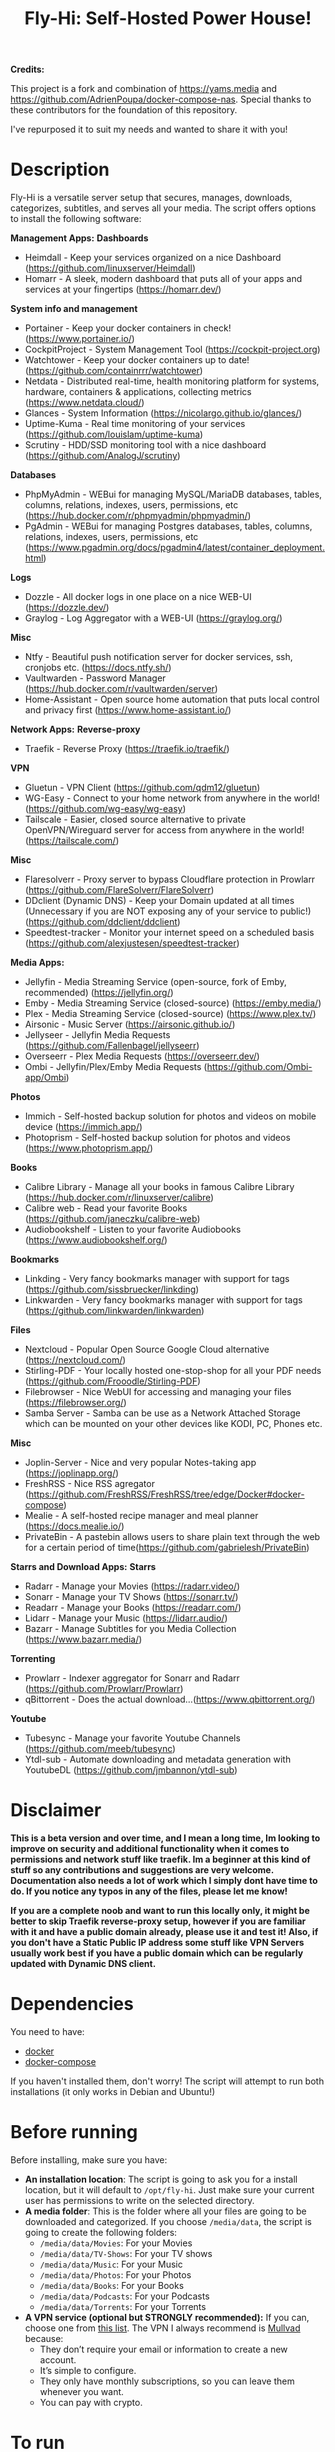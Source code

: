 #+title: Fly-Hi: Self-Hosted Power House!


*Credits:*


This project is a fork and combination of https://yams.media and https://github.com/AdrienPoupa/docker-compose-nas. 
Special thanks to these contributors for the foundation of this repository.

I've repurposed it to suit my needs and wanted to share it with you!



* Description
:PROPERTIES:
:ID:       280135a0-2cff-4e93-8679-7d1a6d56b7b2
:END:

Fly-Hi is a versatile server setup that secures, manages, downloads, categorizes, subtitles, and serves all your media. The script offers options to install the following software:


*Management Apps:*
*Dashboards*
- Heimdall       - Keep your services organized on a nice Dashboard (https://github.com/linuxserver/Heimdall)
- Homarr         - A sleek, modern dashboard that puts all of your apps and services at your fingertips (https://homarr.dev/)
*System info and management*
- Portainer      - Keep your docker containers in check! (https://www.portainer.io/)
- CockpitProject - System Management Tool (https://cockpit-project.org)
- Watchtower     - Keep your docker containers up to date! (https://github.com/containrrr/watchtower)
- Netdata        - Distributed real-time, health monitoring platform for systems, hardware, containers & applications, collecting metrics (https://www.netdata.cloud/)
- Glances        - System Information (https://nicolargo.github.io/glances/)
- Uptime-Kuma    - Real time monitoring of your services (https://github.com/louislam/uptime-kuma)
- Scrutiny       - HDD/SSD monitoring tool with a nice dashboard (https://github.com/AnalogJ/scrutiny)
*Databases*
- PhpMyAdmin     - WEBui for managing MySQL/MariaDB databases, tables, columns, relations, indexes, users, permissions, etc (https://hub.docker.com/r/phpmyadmin/phpmyadmin/)
- PgAdmin        - WEBui for managing Postgres databases, tables, columns, relations, indexes, users, permissions, etc (https://www.pgadmin.org/docs/pgadmin4/latest/container_deployment.html)
*Logs*
- Dozzle         - All docker logs in one place on a nice WEB-UI (https://dozzle.dev/)
- Graylog        - Log Aggregator with a WEB-UI (https://graylog.org/)
*Misc*
- Ntfy           - Beautiful push notification server for docker services, ssh, cronjobs etc. (https://docs.ntfy.sh/)
- Vaultwarden    - Password Manager (https://hub.docker.com/r/vaultwarden/server)
- Home-Assistant - Open source home automation that puts local control and privacy first (https://www.home-assistant.io/)



*Network Apps:*
*Reverse-proxy*
- Traefik                - Reverse Proxy (https://traefik.io/traefik/)
*VPN*
- Gluetun                - VPN Client (https://github.com/qdm12/gluetun)
- WG-Easy                - Connect to your home network from anywhere in the world! (https://github.com/wg-easy/wg-easy)
- Tailscale              - Easier, closed source alternative to private OpenVPN/Wireguard server for access from anywhere in the world! (https://tailscale.com/)
*Misc*
- Flaresolverr           - Proxy server to bypass Cloudflare protection in Prowlarr (https://github.com/FlareSolverr/FlareSolverr)
- DDclient (Dynamic DNS) - Keep your Domain updated at all times (Unnecessary if you are NOT exposing any of your service to public!) (https://github.com/ddclient/ddclient)
- Speedtest-tracker      - Monitor your internet speed on a scheduled basis (https://github.com/alexjustesen/speedtest-tracker)



*Media Apps:*
- Jellyfin        - Media Streaming Service (open-source, fork of Emby, recommended) (https://jellyfin.org/)
- Emby            - Media Streaming Service (closed-source) (https://emby.media/)
- Plex            - Media Streaming Service (closed-source) (https://www.plex.tv/)
- Airsonic        - Music Server (https://airsonic.github.io/)
- Jellyseer       - Jellyfin Media Requests (https://github.com/Fallenbagel/jellyseerr)
- Overseerr       - Plex Media Requests (https://overseerr.dev/)
- Ombi            - Jellyfin/Plex/Emby Media Requests (https://github.com/Ombi-app/Ombi)
*Photos*
- Immich          - Self-hosted backup solution for photos and videos on mobile device (https://immich.app/)
- Photoprism      - Self-hosted backup solution for photos and videos (https://www.photoprism.app/)
*Books*
- Calibre Library - Manage all your books in famous Calibre Library (https://hub.docker.com/r/linuxserver/calibre)
- Calibre web     - Read your favorite Books (https://github.com/janeczku/calibre-web)
- Audiobookshelf  - Listen to your favorite Audiobooks (https://www.audiobookshelf.org/)
*Bookmarks*
- Linkding        - Very fancy bookmarks manager with support for tags (https://github.com/sissbruecker/linkding)
- Linkwarden      - Very fancy bookmarks manager with support for tags (https://github.com/linkwarden/linkwarden)
*Files*
- Nextcloud       - Popular Open Source Google Cloud alternative (https://nextcloud.com/)
- Stirling-PDF    - Your locally hosted one-stop-shop for all your PDF needs (https://github.com/Frooodle/Stirling-PDF)
- Filebrowser     - Nice WebUI for accessing and managing your files (https://filebrowser.org/)
- Samba Server    - Samba can be use as a Network Attached Storage which can be mounted on your other devices like KODI, PC, Phones etc.
*Misc*
- Joplin-Server   - Nice and very popular Notes-taking app (https://joplinapp.org/)
- FreshRSS        - Nice RSS agregator (https://github.com/FreshRSS/FreshRSS/tree/edge/Docker#docker-compose)
- Mealie          - A self-hosted recipe manager and meal planner (https://docs.mealie.io/)
- PrivateBin      - A pastebin allows users to share plain text through the web for a certain period of time(https://github.com/gabrielesh/PrivateBin)

*Starrs and Download Apps:*
*Starrs*
- Radarr      - Manage your Movies (https://radarr.video/)
- Sonarr      - Manage your TV Shows (https://sonarr.tv/)
- Readarr     - Manage your Books (https://readarr.com/)
- Lidarr      - Manage your Music (https://lidarr.audio/)
- Bazarr      - Manage Subtitles for you Media Collection (https://www.bazarr.media/)
*Torrenting*
- Prowlarr    - Indexer aggregator for Sonarr and Radarr (https://github.com/Prowlarr/Prowlarr)
- qBittorrent - Does the actual download...(https://www.qbittorrent.org/)
*Youtube*
- Tubesync    - Manage your favorite Youtube Channels (https://github.com/meeb/tubesync)
- Ytdl-sub    - Automate downloading and metadata generation with YoutubeDL (https://github.com/jmbannon/ytdl-sub)


* Disclaimer
:PROPERTIES:
:ID:       280135a0-2cff-4e93-8679-7d1a6d56b7b2
:END:


*This is a beta version and over time, and I mean a long time, Im looking to improve on security and additional functionality when it comes to permissions and network stuff like traefik. Im a beginner at this kind of stuff so any contributions and suggestions are very welcome. Documentation also needs a lot of work which I simply dont have time to do. If you notice any typos in any of the files, please let me know!*

*If you are a complete noob and want to run this locally only, it might be better to skip Traefik reverse-proxy setup, however if you are familiar with it and have a public domain already, please use it and test it! Also, if you don't have a Static Public IP address some stuff like VPN Servers usually work best if you have a public domain which can be regularly updated with Dynamic DNS client.*




* Dependencies
:PROPERTIES:
:ID:       01577a0a-852e-481a-b9b3-791b68594f96
:END:
You need to have:
- [[https://www.docker.com/][docker]]
- [[https://docs.docker.com/compose/][docker-compose]]

If you haven't installed them, don't worry! The script will attempt to run both installations (it only
works in Debian and Ubuntu!)

* Before running
:PROPERTIES:
:ID:       1c609bfc-4e6e-4fd8-8129-1b722fd7cda8
:END:
Before installing, make sure you have:
- *An installation location*: The script is going to ask you for a install location, but it will default
  to ~/opt/fly-hi~. Just make sure your current user has permissions to write on the selected directory.
- *A media folder*: This is the folder where all your files are going to be downloaded and categorized. If
  you choose ~/media/data~, the script is going to create the following folders:
  + ~/media/data/Movies~: For your Movies
  + ~/media/data/TV-Shows~: For your TV shows
  + ~/media/data/Music~: For your Music
  + ~/media/data/Photos~: For your Photos
  + ~/media/data/Books~: For your Books
  + ~/media/data/Podcasts~: For your Podcasts
  + ~/media/data/Torrents~: For your Torrents


- *A VPN service (optional but STRONGLY recommended):* If you can, choose one from [[https://yams.media/advanced/vpn#official-supported-vpns][this list]]. The VPN I
  always recommend is [[https://mullvad.net/en/][Mullvad]] because:
  + They don’t require your email or information to create a new account.
  + It’s simple to configure.
  + They only have monthly subscriptions, so you can leave them whenever you want.
  + You can pay with crypto.

* To run
:PROPERTIES:
:ID:       a0417c61-3fd8-40a0-9385-6c5aaed37337
:END:

#+begin_src bash
$ git clone https://github.com/RogueGhost93/fly-hi
$ cd fly-hi
$ chmod +x install.sh wireguard-install.sh openvpn-install.sh docker.sh permissions.sh 
$ ./install.sh
#+end_src

And follow the instructions.
*There are a few things that need to be done after containers are up and running but sometimes containers fail to start properly if your system already has some conflicting ports in use. In order to finalize the installation you will need to run the reinstall.sh script after you fix the port conflicts or some other errors preventing containers to start up.*


* Usage
:PROPERTIES:
:ID:       9e995141-b386-4962-9842-7209bedc5651
:END:
When the script finishes installing without issues, just run:
#+begin_src
$ fly-hi
Fly-Hi Media

Usage: fly-hi [help|option] [compose-file]
options:
help        displays this help message
restart     restarts Fly-Hi services
stop        stops all Fly-Hi services
start       starts Fly-Hi services
update      updates Fly-Hi services
destroy     destroy Fly-Hi services but preserve container data
uninstall   completely remove all containers and their data from the system
ip          checks if the VPN is working as expected
ports       shows all ports currently used and opened by docker containers
links       shows links to access your services
vpn         Manage your VPN server

#+end_src
* How to configure?
:PROPERTIES:
:ID:       242b8dfa-82ab-4d86-b3ea-0a0af6cf3ad5
:END:

This guy has a very nice documentation for setting up some of these apps, mostly media and starr services!
Go to [[https://yams.media/config/][https://yams.media/config/]] and follow the config instructions.

* Donations
:PROPERTIES:
:ID:       992fb05d-c171-4ba9-9207-3dd1d467656e
:END:
If you *really* wish to donate, first I would like to say thank you from the bottom of my heart! ❤️ Second, I
would prefer you donate to any of the projects used in this script.

They are the ones doing the real work, I just created a docker-compose files and a couple of bash scripts:


Just let them know Fly-Hi sent you there 😎

* To-Do [1/4]
:PROPERTIES:
:ID:       eba4712e-fa8a-42c8-bc32-b593141c99a4
:END:

- [ ] Documentation Improvements.
- [ ] Security Improvements.
- [x] Integrate a way for easily adding your own custom docker-compose services.
- [ ] Support for Caddy (in testing).


** And finally:
:PROPERTIES:
:ID:       126d4a9c-08a5-47f4-bffb-61b251ef394c
:END:
- You 🫵, for being such an amazing human being, checking out my repo and (hopefully!) using it on your
  media server. Thank you! 🙇

